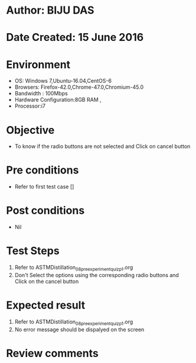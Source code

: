 * Author: BIJU DAS
* Date Created: 15 June 2016
* Environment
  - OS: Windows 7,Ubuntu-16.04,CentOS-6
  - Browsers: Firefox-42.0,Chrome-47.0,Chromium-45.0
  - Bandwidth : 100Mbps
  - Hardware Configuration:8GB RAM , 
  - Processor:i7

* Objective
  - To know if the radio buttons are not selected and Click on cancel button

* Pre conditions
  - Refer to first test case []

* Post conditions
   - Nil
* Test Steps
  1. Refer to ASTMDistillation_08_preexperimentquiz_p1.org
  2. Don't Select the options using the corresponding radio buttons and Click on the cancel button

* Expected result
  1. Refer to ASTMDistillation_08_preexperimentquiz_p1.org
  2. No error message should be dispalyed on the screen

* Review comments
